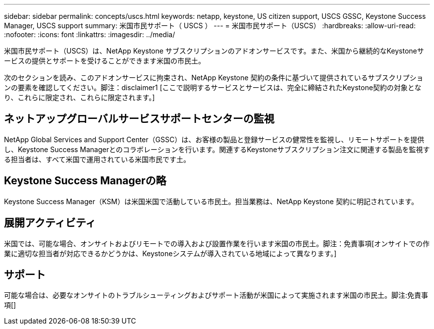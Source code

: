 ---
sidebar: sidebar 
permalink: concepts/uscs.html 
keywords: netapp, keystone, US citizen support, USCS GSSC, Keystone Success Manager, USCS support 
summary: 米国市民サポート（ USCS ） 
---
= 米国市民サポート（USCS）
:hardbreaks:
:allow-uri-read: 
:nofooter: 
:icons: font
:linkattrs: 
:imagesdir: ../media/


[role="lead"]
米国市民サポート（USCS）は、NetApp Keystone サブスクリプションのアドオンサービスです。また、米国から継続的なKeystoneサービスの提供とサポートを受けることができます米国の市民土。

次のセクションを読み、このアドオンサービスに拘束され、NetApp Keystone 契約の条件に基づいて提供されているサブスクリプションの要素を確認してください。脚注：disclaimer1 [ここで説明するサービスとサービスは、完全に締結されたKeystone契約の対象となり、これらに限定され、これらに限定されます。]



== ネットアップグローバルサービスサポートセンターの監視

NetApp Global Services and Support Center（GSSC）は、お客様の製品と登録サービスの健常性を監視し、リモートサポートを提供し、Keystone Success Managerとのコラボレーションを行います。関連するKeystoneサブスクリプション注文に関連する製品を監視する担当者は、すべて米国で運用されている米国市民です土。



== Keystone Success Managerの略

Keystone Success Manager（KSM）は米国米国で活動している市民土。担当業務は、NetApp Keystone 契約に明記されています。



== 展開アクティビティ

米国では、可能な場合、オンサイトおよびリモートでの導入および設置作業を行います米国の市民土。脚注：免責事項[オンサイトでの作業に適切な担当者が対応できるかどうかは、Keystoneシステムが導入されている地域によって異なります。]



== サポート

可能な場合は、必要なオンサイトのトラブルシューティングおよびサポート活動が米国によって実施されます米国の市民土。脚注:免責事項[]
